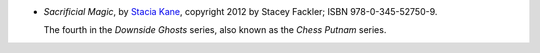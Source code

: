 .. title: Recent Reading: Stacia Kane
.. slug: stacia-kane
.. date: 2012-04-27 00:00:00 UTC-05:00
.. tags: recent reading,modern,fantasy,
.. category: books/read/2012/04
.. link: 
.. description: 
.. type: text


.. role:: series(title-reference)

* `Sacrificial Magic`, by `Stacia Kane`_, copyright 2012 by Stacey
  Fackler; ISBN 978-0-345-52750-9.

  The fourth in the :series:`Downside Ghosts` series, also known as the
  :series:`Chess Putnam` series. 

.. _`Stacia Kane`: http://www.staciakane.net/
